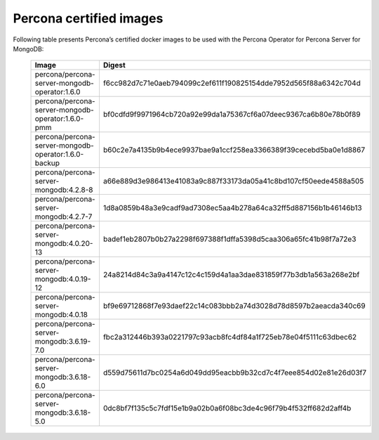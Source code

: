 .. _custom-registry-images:

Percona certified images
------------------------

Following table presents Percona’s certified docker images to be used with the
Percona Operator for Percona Server for MongoDB:

      .. list-table::
         :widths: 15 50
         :header-rows: 1

         * - Image
           - Digest
         * - percona/percona-server-mongodb-operator:1.6.0
           - f6cc982d7c71e0aeb794099c2ef611f190825154dde7952d565f88a6342c704d
         * - percona/percona-server-mongodb-operator:1.6.0-pmm
           - bf0cdfd9f9971964cb720a92e99da1a75367cf6a07deec9367ca6b80e78b0f89
         * - percona/percona-server-mongodb-operator:1.6.0-backup
           - b60c2e7a4135b9b4ece9937bae9a1ccf258ea3366389f39cecebd5ba0e1d8867
         * - percona/percona-server-mongodb:4.2.8-8
           - a66e889d3e986413e41083a9c887f33173da05a41c8bd107cf50eede4588a505
         * - percona/percona-server-mongodb:4.2.7-7
           - 1d8a0859b48a3e9cadf9ad7308ec5aa4b278a64ca32ff5d887156b1b46146b13
         * - percona/percona-server-mongodb:4.0.20-13
           - badef1eb2807b0b27a2298f697388f1dffa5398d5caa306a65fc41b98f7a72e3
         * - percona/percona-server-mongodb:4.0.19-12
           - 24a8214d84c3a9a4147c12c4c159d4a1aa3dae831859f77b3db1a563a268e2bf
         * - percona/percona-server-mongodb:4.0.18
           - bf9e69712868f7e93daef22c14c083bbb2a74d3028d78d8597b2aeacda340c69
         * - percona/percona-server-mongodb:3.6.19-7.0
           - fbc2a312446b393a0221797c93acb8fc4df84a1f725eb78e04f5111c63dbec62
         * - percona/percona-server-mongodb:3.6.18-6.0
           - d559d75611d7bc0254a6d049dd95eacbb9b32cd7c4f7eee854d02e81e26d03f7
         * - percona/percona-server-mongodb:3.6.18-5.0
           - 0dc8bf7f135c5c7fdf15e1b9a02b0a6f08bc3de4c96f79b4f532ff682d2aff4b

